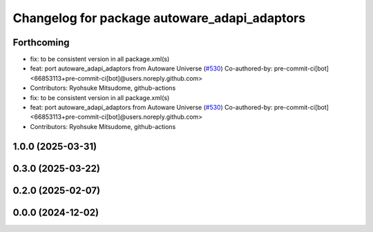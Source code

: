 ^^^^^^^^^^^^^^^^^^^^^^^^^^^^^^^^^^^^^^^^^^^^^
Changelog for package autoware_adapi_adaptors
^^^^^^^^^^^^^^^^^^^^^^^^^^^^^^^^^^^^^^^^^^^^^

Forthcoming
-----------
* fix: to be consistent version in all package.xml(s)
* feat: port autoware_adapi_adaptors from Autoware Universe (`#530 <https://github.com/autowarefoundation/autoware_core/issues/530>`_)
  Co-authored-by: pre-commit-ci[bot] <66853113+pre-commit-ci[bot]@users.noreply.github.com>
* Contributors: Ryohsuke Mitsudome, github-actions

* fix: to be consistent version in all package.xml(s)
* feat: port autoware_adapi_adaptors from Autoware Universe (`#530 <https://github.com/autowarefoundation/autoware_core/issues/530>`_)
  Co-authored-by: pre-commit-ci[bot] <66853113+pre-commit-ci[bot]@users.noreply.github.com>
* Contributors: Ryohsuke Mitsudome, github-actions

1.0.0 (2025-03-31)
------------------

0.3.0 (2025-03-22)
------------------

0.2.0 (2025-02-07)
------------------

0.0.0 (2024-12-02)
------------------
